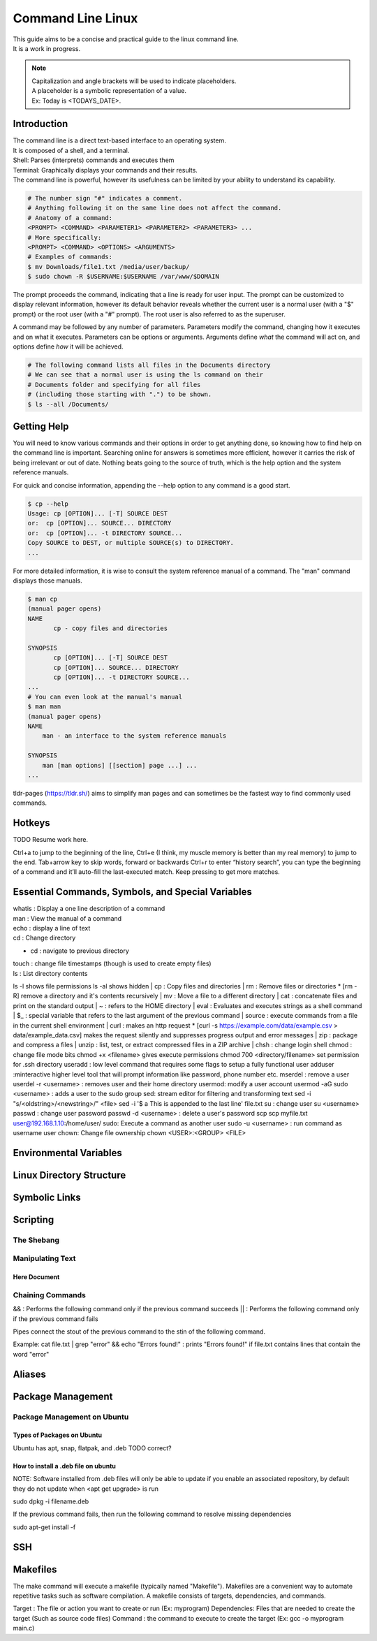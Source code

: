 ******************
Command Line Linux
******************

| This guide aims to be a concise and practical guide to the linux command line.
| It is a work in progress.

.. only:: comment

   TODO refine the objective.

.. note::
   | Capitalization and angle brackets will be used to indicate placeholders.
   | A placeholder is a symbolic representation of a value. 
   | Ex: Today is <TODAYS_DATE>.


Introduction
============

| The command line is a direct text-based interface to an operating system.
| It is composed of a shell, and a terminal.
| Shell: Parses (interprets) commands and executes them
| Terminal: Graphically displays your commands and their results.
| The command line is powerful, however its usefulness can be limited by your ability to understand its capability.

.. code-block:: text

   # The number sign "#" indicates a comment. 
   # Anything following it on the same line does not affect the command.
   # Anatomy of a command:
   <PROMPT> <COMMAND> <PARAMETER1> <PARAMETER2> <PARAMETER3> ...
   # More specifically:
   <PROMPT> <COMMAND> <OPTIONS> <ARGUMENTS>
   # Examples of commands:
   $ mv Downloads/file1.txt /media/user/backup/
   $ sudo chown -R $USERNAME:$USERNAME /var/www/$DOMAIN

The prompt proceeds the command, indicating that a line is ready for user input.
The prompt can be customized to display relevant information, however its default behavior reveals whether the current user is a normal user (with a "$" prompt) or the root user (with a "#" prompt). 
The root user is also referred to as the superuser.

.. only:: comment

   TODO link to section on root user, and privileges

A command may be followed by any number of parameters.
Parameters modify the command, changing how it executes and on what it executes.
Parameters can be options or arguments.
Arguments define *what* the command will act on, and options define *how* it will be achieved.

.. code-block:: text

   # The following command lists all files in the Documents directory
   # We can see that a normal user is using the ls command on their 
   # Documents folder and specifying for all files 
   # (including those starting with ".") to be shown.
   $ ls --all /Documents/ 

Getting Help
============

You will need to know various commands and their options in order to get anything done, so knowing how to find help on the command line is important. Searching online for answers is sometimes more efficient, however it carries the risk of being irrelevant or out of date. Nothing beats going to the source of truth, which is the help option and the system reference manuals.

For quick and concise information, appending the --help option to any command is a good start.

.. code-block:: console
   
   $ cp --help
   Usage: cp [OPTION]... [-T] SOURCE DEST
   or:  cp [OPTION]... SOURCE... DIRECTORY
   or:  cp [OPTION]... -t DIRECTORY SOURCE...
   Copy SOURCE to DEST, or multiple SOURCE(s) to DIRECTORY.
   ...

For more detailed information, it is wise to consult the system reference manual of a command.
The "man" command displays those manuals.

.. code-block:: console
   
   $ man cp   
   (manual pager opens)
   NAME
          cp - copy files and directories

   SYNOPSIS
          cp [OPTION]... [-T] SOURCE DEST
          cp [OPTION]... SOURCE... DIRECTORY
          cp [OPTION]... -t DIRECTORY SOURCE...
   ...
   # You can even look at the manual's manual
   $ man man
   (manual pager opens)
   NAME
       man - an interface to the system reference manuals

   SYNOPSIS
       man [man options] [[section] page ...] ...
   ...

tldr-pages (https://tldr.sh/) aims to simplify man pages and can sometimes be the fastest way to find commonly used commands.

Hotkeys
=======

TODO Resume work here.

Ctrl+a to jump to the beginning of the line,
Ctrl+e (I think, my muscle memory is better than my real memory) to jump to the end.
Tab+arrow key to skip words, forward or backwards
Ctrl+r to enter “history search”, you can type the beginning of a command and it’ll auto-fill the last-executed match. Keep pressing to get more matches.

Essential Commands, Symbols, and Special Variables
==================================================






| whatis : Display a one line description of a command
| man : View the manual of a command
| echo : display a line of text
| cd : Change directory
* cd : navigate to previous directory
| touch : change file timestamps (though is used to create empty files)
| ls : List directory contents
ls -l shows file permissions
ls -al shows hidden
| cp : Copy files and directories
| rm : Remove files or directories
* [rm -R] remove a directory and it's contents recursively
| mv : Move a file to a different directory
| cat : concatenate files and print on the standard output
| ~ : refers to the HOME directory
| eval : Evaluates and executes strings as a shell command
| $_ : special variable that refers to the last argument of the previous command
| source : execute commands from a file in the current shell environment
| curl : makes an http request
* [curl -s https://example.com/data/example.csv > data/example_data.csv] makes the request silently and suppresses progress output and error messages
| zip : package and compress a files
| unzip : list, test, or extract compressed files in a ZIP archive
| chsh : change login shell
chmod : change file mode bits
chmod +x <filename> gives execute permissions
chmod 700 <directory/filename> set permission for .ssh directory
useradd : low level command that requires some flags to setup a fully functional user
adduser :minteractive higher level tool that will prompt information like password, phone number etc.
mserdel : remove a user
userdel -r <username> : removes user and their home directory
usermod: modify a user account
usermod -aG sudo <username> : adds a user to the sudo group
sed: stream editor for filtering and transforming text
sed -i "s/<oldstring>/<newstring>/" <file>
sed -i '$ a This is appended to the last line' file.txt
su : change user
su <username>
passwd : change user password
passwd -d <username> : delete a user's password
scp 
scp myfile.txt user@192.168.1.10:/home/user/
sudo: Execute a command as another user
sudo -u <username> : run command as username user
chown: Change file ownership
chown <USER>:<GROUP> <FILE>

Environmental Variables
=======================


Linux Directory Structure
=========================


Symbolic Links
==============

Scripting
=========

The Shebang
-----------

Manipulating Text
-----------------

Here Document
^^^^^^^^^^^^^

Chaining Commands
-----------------------

&& : Performs the following command only if the previous command succeeds
|| : Performs the following command only if the previous command fails

Pipes connect the stout of the previous command to the stin of the following command.

Example:
cat file.txt | grep "error" && echo "Errors found!" : prints "Errors found!" if file.txt contains lines that contain the word "error"

Aliases
=======

Package Management
==================

Package Management on Ubuntu
----------------------------

Types of Packages on Ubuntu
^^^^^^^^^^^^^^^^^^^^^^^^^^^

Ubuntu has apt, snap, flatpak, and .deb
TODO correct?

How to install a .deb file on ubuntu
^^^^^^^^^^^^^^^^^^^^^^^^^^^^^^^^^^^^

NOTE: Software installed from .deb files will only be able to update if you enable an associated repository, by default they do not update when <apt get upgrade> is run

sudo dpkg -i filename.deb

If the previous command fails, then run the following command to resolve missing dependencies

sudo apt-get install -f

SSH
===

Makefiles
=========

The make command will execute a makefile (typically named "Makefile"). Makefiles are a convenient way to automate repetitive tasks such as software compilation.
A makefile consists of targets, dependencies, and commands.

Target : The file or action you want to create or run (Ex: myprogram)
Dependencies: Files that are needed to create the target (Such as source code files)
Command : the command to execute to create the target (Ex: gcc -o myprogram main.c)
